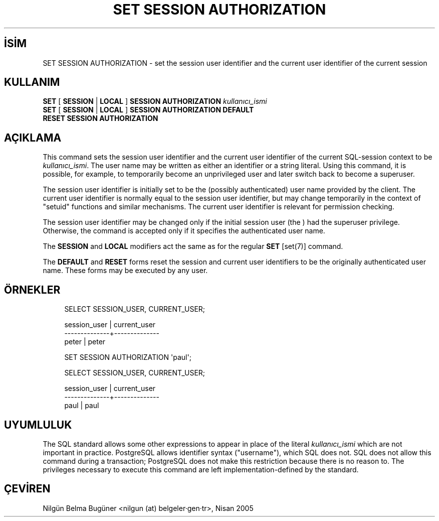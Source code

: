 .\" http://belgeler.org \N'45' 2006\N'45'11\N'45'26T10:18:38+02:00  
.TH "SET SESSION AUTHORIZATION" 7 "" "PostgreSQL" "SQL \N'45' Dil Deyimleri"
.nh   
.SH İSİM
SET SESSION AUTHORIZATION \N'45' set the session user identifier and the current user identifier of the current session   
.SH KULLANIM 
.nf
\fBSET\fR [ \fBSESSION\fR | \fBLOCAL\fR ] \fBSESSION AUTHORIZATION\fR \fIkullanıcı_ismi\fR
\fBSET\fR [ \fBSESSION\fR | \fBLOCAL\fR ] \fBSESSION AUTHORIZATION DEFAULT
RESET SESSION AUTHORIZATION\fR
.fi
    
.SH AÇIKLAMA
This command sets the session user identifier and the current user    identifier of the current SQL\N'45'session context to be \fIkullanıcı_ismi\fR.  The user name may be    written as either an identifier or a string literal.  Using this    command, it is possible, for example, to temporarily become an    unprivileged user and later switch back to become a superuser.   

The session user identifier is initially set to be the (possibly    authenticated) user name provided by the client.  The current user    identifier is normally equal to the session user identifier, but    may change temporarily in the context of "setuid"    functions and similar mechanisms.  The current user identifier is    relevant for permission checking.   

The session user identifier may be changed only if the initial session    user (the ) had the    superuser privilege.  Otherwise, the command is accepted only if it    specifies the authenticated user name.   

The \fBSESSION\fR and \fBLOCAL\fR modifiers act the same    as for the regular \fBSET\fR [set(7)]    command.   

The \fBDEFAULT\fR and \fBRESET\fR forms reset the session    and current user identifiers to be the originally authenticated user    name.  These forms may be executed by any user.   

.SH ÖRNEKLER

.RS 4
.nf
SELECT SESSION_USER, CURRENT_USER;

session_user | current_user
\N'45'\N'45'\N'45'\N'45'\N'45'\N'45'\N'45'\N'45'\N'45'\N'45'\N'45'\N'45'\N'45'\N'45'+\N'45'\N'45'\N'45'\N'45'\N'45'\N'45'\N'45'\N'45'\N'45'\N'45'\N'45'\N'45'\N'45'\N'45'
peter        | peter

SET SESSION AUTHORIZATION \N'39'paul\N'39';

SELECT SESSION_USER, CURRENT_USER;

session_user | current_user
\N'45'\N'45'\N'45'\N'45'\N'45'\N'45'\N'45'\N'45'\N'45'\N'45'\N'45'\N'45'\N'45'\N'45'+\N'45'\N'45'\N'45'\N'45'\N'45'\N'45'\N'45'\N'45'\N'45'\N'45'\N'45'\N'45'\N'45'\N'45'
paul         | paul
.fi
.RE  

.SH UYUMLULUK
The SQL standard allows some other expressions to appear in place    of the literal \fIkullanıcı_ismi\fR which are not    important in practice.  PostgreSQL    allows identifier syntax ("username"), which SQL    does not.  SQL does not allow this command during a transaction;    PostgreSQL does not make this    restriction because there is no reason to.  The privileges    necessary to execute this command are left implementation\N'45'defined    by the standard.   

.SH ÇEVİREN
Nilgün Belma Bugüner <nilgun (at) belgeler·gen·tr>, Nisan 2005 
 
    
